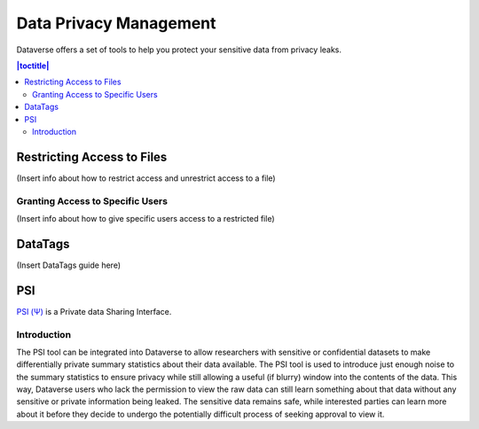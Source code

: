 Data Privacy Management
++++++++++++++++++++++++

Dataverse offers a set of tools to help you protect your sensitive data from privacy leaks.

.. contents:: |toctitle|
  :local:


Restricting Access to Files
===========================
(Insert info about how to restrict access and unrestrict access to a file)

Granting Access to Specific Users
---------------------------------
(Insert info about how to give specific users access to a restricted file)

DataTags
========

(Insert DataTags guide here)

PSI
======

`PSI (Ψ) <http://privacytools.seas.harvard.edu/psi/>`_ is a Private data Sharing Interface. 

Introduction
------------

The PSI tool can be integrated into Dataverse to allow researchers with sensitive or confidential datasets to make differentially private summary statistics about their data available. The PSI tool is used to introduce just enough noise to the summary statistics to ensure privacy while still allowing a useful (if blurry) window into the contents of the data. This way, Dataverse users who lack the permission to view the raw data can still learn something about that data without any sensitive or private information being leaked. The sensitive data remains safe, while interested parties can learn more about it before they decide to undergo the potentially difficult process of seeking approval to view it.

